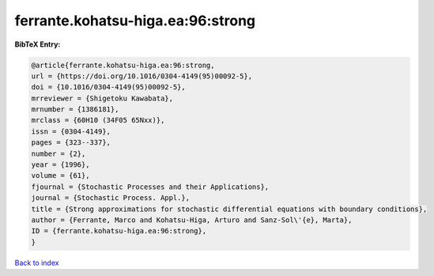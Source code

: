 ferrante.kohatsu-higa.ea:96:strong
==================================

.. :cite:t:`ferrante.kohatsu-higa.ea:96:strong`

.. bibliography:: ../../All.bib

**BibTeX Entry:**

.. code-block:: bibtex

   @article{ferrante.kohatsu-higa.ea:96:strong,
   url = {https://doi.org/10.1016/0304-4149(95)00092-5},
   doi = {10.1016/0304-4149(95)00092-5},
   mrreviewer = {Shigetoku Kawabata},
   mrnumber = {1386181},
   mrclass = {60H10 (34F05 65Nxx)},
   issn = {0304-4149},
   pages = {323--337},
   number = {2},
   year = {1996},
   volume = {61},
   fjournal = {Stochastic Processes and their Applications},
   journal = {Stochastic Process. Appl.},
   title = {Strong approximations for stochastic differential equations with boundary conditions},
   author = {Ferrante, Marco and Kohatsu-Higa, Arturo and Sanz-Sol\'{e}, Marta},
   ID = {ferrante.kohatsu-higa.ea:96:strong},
   }

`Back to index <../index>`_
